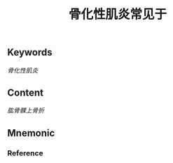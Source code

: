 :PROPERTIES:
:ID:       41d5d43f-93d1-4f9b-8fb1-a352771dfe57
:END:

#+title: 骨化性肌炎常见于

** Keywords
[[骨化性肌炎]]

** Content
[[肱骨髁上骨折]]

** Mnemonic


*** Reference

